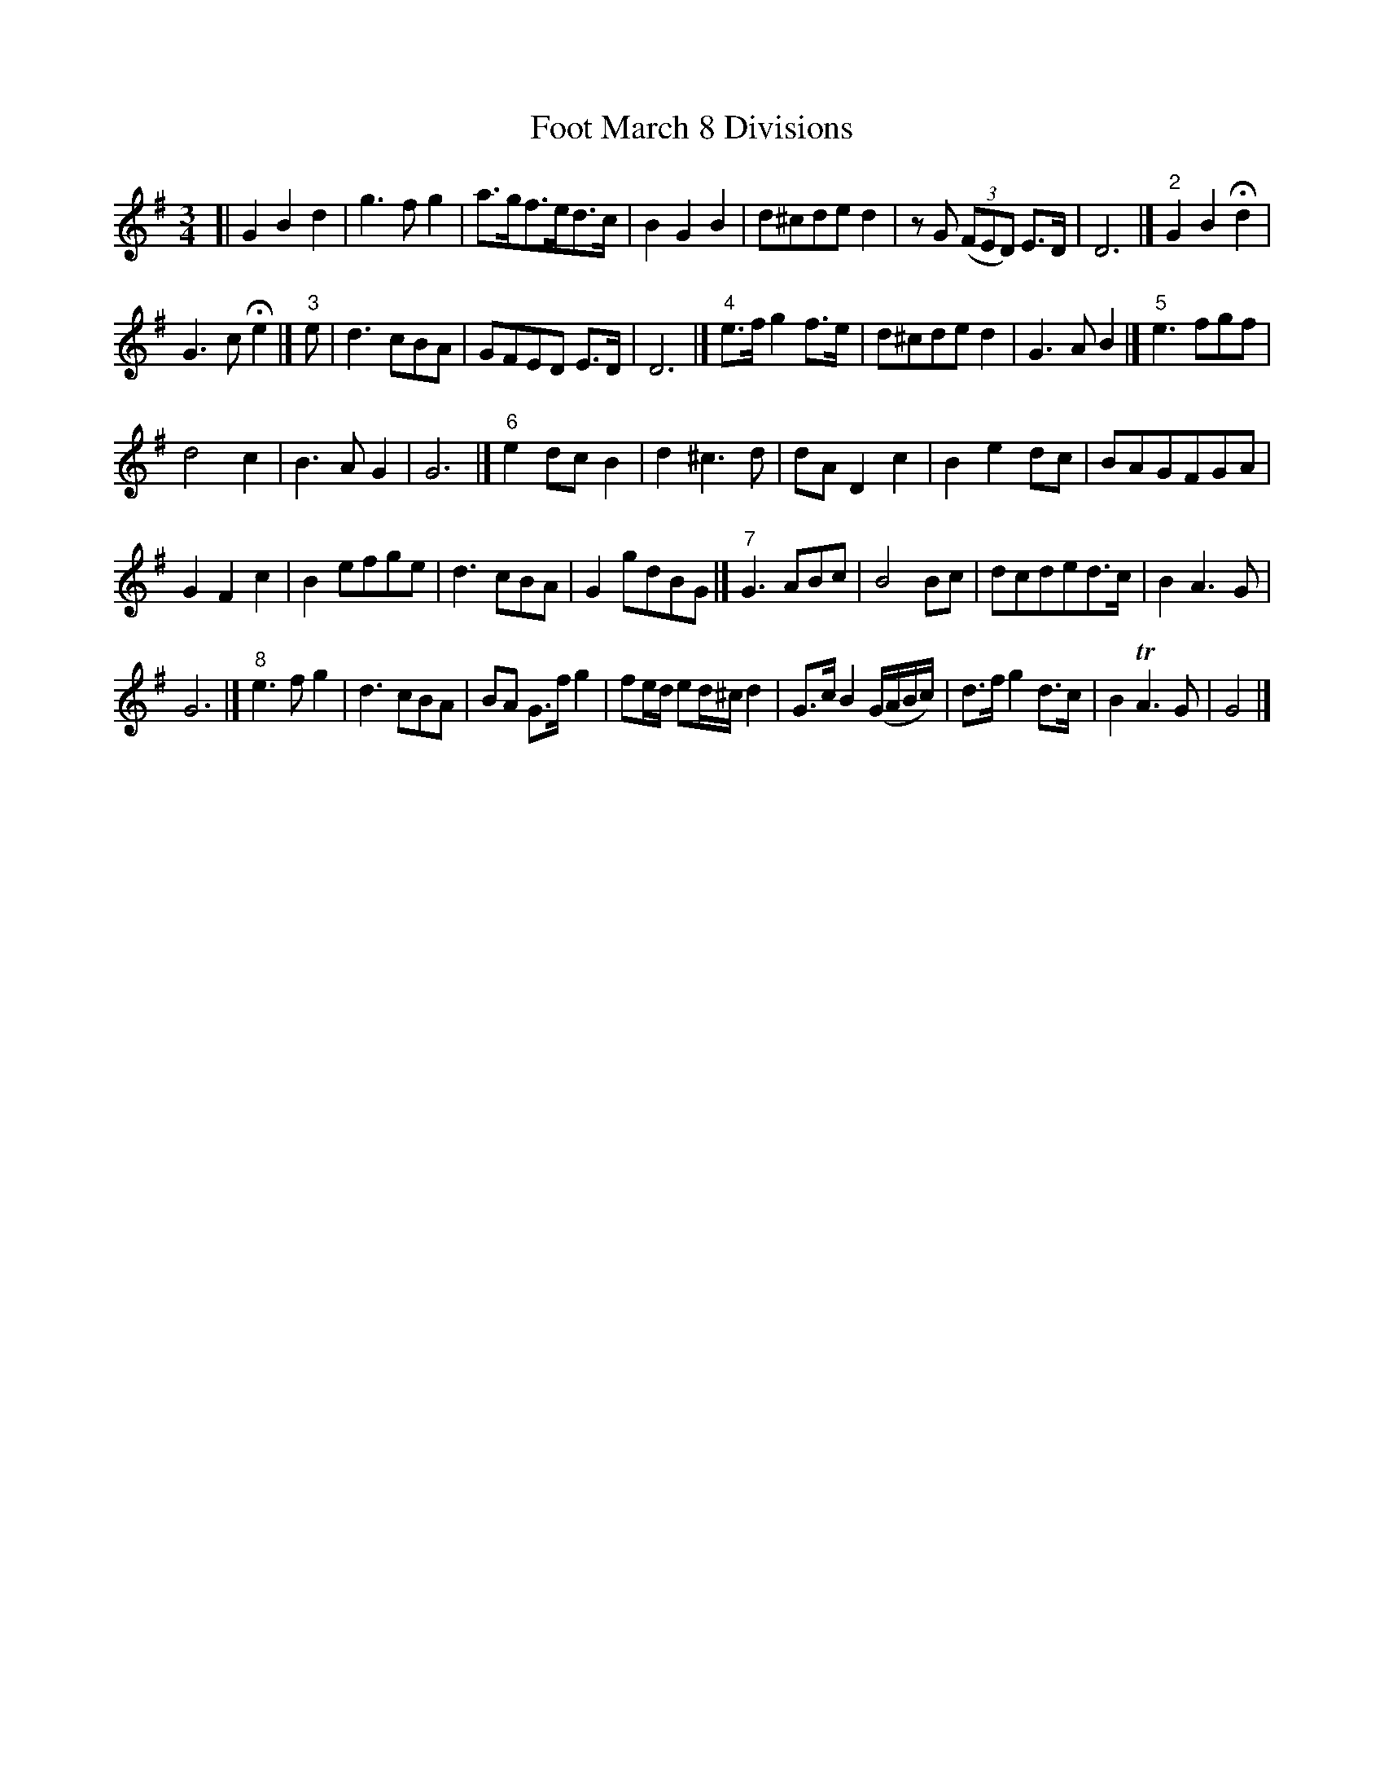 X: 111
T: Foot March 8 Divisions
B: C. & S. Thompson, "The Compleat Tutor for the Fife" c.1760 p.11 #1
S: http://imslp.org/wiki/The_Compleat_Tutor_for_the_Fife_(Anonymous)
Z: 2014 John Chambers <jc:trillian.mit.edu>
M: 3/4
L: 1/8
K: G
% - - - - - - - - - - - - - - - - - - - - - - - - -
[|\
G2 B2 d2 | g3 f g2 | a>gf>ed>c | B2 G2 B2 |\
d^cde d2 | zG (3(FED) E>D | D6 |]"2" G2 B2 Hd2 |
G3 c He2 |]"3" e | d3 cBA | GFED E>D | D6 |]"4"\
e>f g2 f>e | d^cde d2 | G3 A B2 |]"5" e3 fgf |
d4 c2 | B3 A G2 | G6 |]"6" e2 dc B2 |\
d2 ^c3 d | dA D2 c2 | B2 e2 dc | BAGFGA |
G2 F2 c2 | B2 efge | d3 cBA | G2 gdBG |]"7"\
G3 ABc | B4 Bc | dcded>c | B2 A3 G |
G6 |]"8" e3 f g2 | d3 cBA | BA G>f g2 |\
fe/d/ ed/^c/ d2 | G>c B2 (G/A/B/c/) | d>f g2 d>c | B2 TA3 G |\
G4 |]
% - - - - - - - - - - - - - - - - - - - - - - - - -
